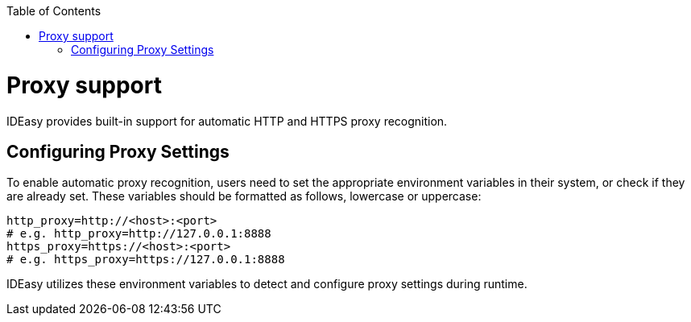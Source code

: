 :toc:
toc::[]

[[proxy-support.adoc]]
= Proxy support

IDEasy provides built-in support for automatic HTTP and HTTPS proxy recognition.

[[proxy-support.adoc_Configuring-Proxy-settings]]
== Configuring Proxy Settings

To enable automatic proxy recognition, users need to set the appropriate environment variables in their system, or check if they are already set.
These variables should be formatted as follows, lowercase or uppercase:

[source,bash]
----
http_proxy=http://<host>:<port>
# e.g. http_proxy=http://127.0.0.1:8888
https_proxy=https://<host>:<port>
# e.g. https_proxy=https://127.0.0.1:8888
----

IDEasy utilizes these environment variables to detect and configure proxy settings during runtime.
